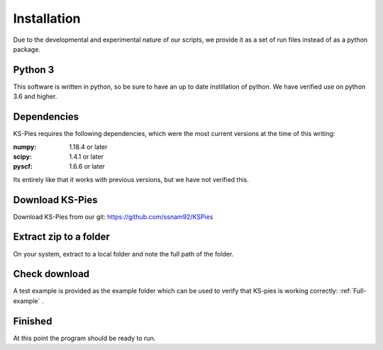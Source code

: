 
.. _Installkspies:

Installation
============

Due to the developmental and experimental nature of our scripts, we provide it as a set of run files instead of as a python package. 

Python 3
########

This software is written in python, so be sure to have an up to date instillation of python. We have verified use on python 3.6 and higher.


Dependencies
############

KS-Pies requires the following dependencies, which were the most current versions at the time of this writing:

:numpy: 1.18.4 or later
:scipy: 1.4.1 or later
:pyscf: 1.6.6 or later

Its entirely like that it works with previous versions, but we have not verified this.

Download KS-Pies
#################

Download KS-Pies from our git: `https://github.com/ssnam92/KSPies <https://github.com/ssnam92/KSPies>`_

Extract zip to a folder
#######################

On your system, extract to a local folder and note the full path of the folder.

Check download
##############

A test example is provided as the example folder which can be used to verify that KS-pies is working correctly: :ref:`Full-example` .


Finished
########

At this point the program should be ready to run. 
